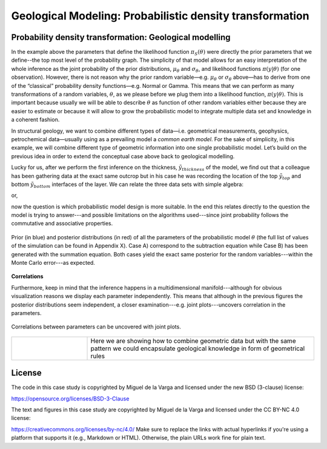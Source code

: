 ﻿Geological Modeling: Probabilistic density transformation
=========================================================

Probability density transformation: Geological modelling
-------------------------------------------------------


In the example above the parameters that define the likelihood function :math:`\pi_S(\theta)` were directly the prior parameters that we define--the top most level of the probability graph. The simplicity of that model allows for an easy interpretation of the whole inference as the joint probability of the prior distributions, :math:`\mu_\theta` and :math:`\sigma_\theta`, and likelihood functions :math:`\pi(y|\theta)`  (for one observation). However, there is not reason why the prior random variable—e.g. :math:`\mu_\theta` or :math:`\sigma_\theta` above—has to derive from one of the “classical” probability density functions—e.g. Normal or Gamma. This means that we can perform as many transformations of a random variables, :math:`\theta`, as we please before we plug them into a likelihood function, :math:`\pi(y|\theta)`. This is important because usually we will be able to describe :math:`\theta` as function of other random variables either because they are easier to estimate or because it will allow to grow the probabilistic model to integrate multiple data set and knowledge in a coherent fashion. 

In structural geology, we want to combine different types of data—i.e. geometrical measurements, geophysics, petrochemical data—usually using as a prevailing model a *common earth model*. For the sake of simplicity, in this example, we will combine different type of geometric information into one single probabilistic model. Let’s build on the previous idea in order to extend the conceptual case above back to geological modelling.

Lucky for us, after we perform the first inference on the thickness, :math:`\tilde{y}_{thickness}` of the model, we find out that a colleague has been gathering data at the exact same outcrop but in his case he was recording the location of the top :math:`\tilde{y}_{top}` and bottom :math:`\tilde{y}_{bottom}` interfaces of the layer. We can relate the three data sets with simple algebra:

.. math::
   :nowrap:

   \pi(\theta_{thickness}) = \pi(\theta_{top})  - \pi(\theta_{bottom}) 

or,

.. math::
   :nowrap:

   \pi(\theta_{bottom})  = \pi(\theta_{top})  - \pi(\theta_{thickness})

now the question is which probabilistic model design is more suitable. In the end this relates directly to the question the model is trying to answer---and possible limitations on the algorithms used---since joint probability follows the commutative and associative properties.

.. figure:: Thickness_example.eps
   :align: center
   :width: 80%
   
   Prior (in blue) and posterior distributions (in red) of all the parameters of the probabilistic model :math:`\theta` (the full list of values of the simulation can be found in Appendix X). Case A) correspond to the subtraction equation while Case B) has been generated with the summation equation. Both cases yield the exact same posterior for the random variables---within the Monte Carlo error---as expected.

**Correlations**

Furthermore, keep in mind that the inference happens in a multidimensional manifold---although for obvious visualization reasons we display each parameter independently. This means that although in the previous figures the posterior distributions seem independent, a closer examination---e.g. joint plots---uncovers correlation in the parameters.

.. figure:: correlation.eps
   :align: center
   :width: 80%

   Correlations between parameters can be uncovered with joint plots.

.. list-table::
   :widths: 10 30
   :header-rows: 0

   * - 
     - Here we are showing how to combine geometric data but with the same pattern we could encapsulate geological knowledge in form of geometrical rules

License
-------
The code in this case study is copyrighted by Miguel de la Varga and licensed under the new BSD (3-clause) license:

https://opensource.org/licenses/BSD-3-Clause

The text and figures in this case study are copyrighted by Miguel de la Varga and licensed under the CC BY-NC 4.0 license:

https://creativecommons.org/licenses/by-nc/4.0/
Make sure to replace the links with actual hyperlinks if you're using a platform that supports it (e.g., Markdown or HTML). Otherwise, the plain URLs work fine for plain text.
